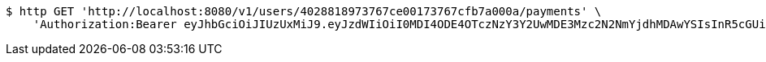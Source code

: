 [source,bash]
----
$ http GET 'http://localhost:8080/v1/users/4028818973767ce00173767cfb7a000a/payments' \
    'Authorization:Bearer eyJhbGciOiJIUzUxMiJ9.eyJzdWIiOiI0MDI4ODE4OTczNzY3Y2UwMDE3Mzc2N2NmYjdhMDAwYSIsInR5cGUiOiJBQ0NFU1MiLCJleHAiOjE1OTU0MjE2NjksImlhdCI6MTU5NTQyMDc2OSwiZW1haWwiOiJFbWFpbC10ZXN0QHRlc3QuY29tIn0.s3KOnteDHyk91J-giX0atfuaBCP-R1RuOV8-Og4OIr9Wm9p6KwCEgSodmH61ByZ5lwCvL3LhAxT4ItuUbIF59Q'
----